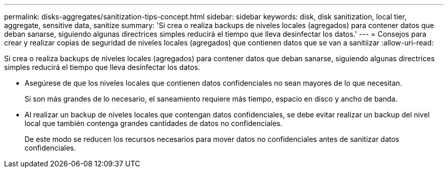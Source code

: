 ---
permalink: disks-aggregates/sanitization-tips-concept.html 
sidebar: sidebar 
keywords: disk, disk sanitization, local tier, aggregate, sensitive data, sanitize 
summary: 'Si crea o realiza backups de niveles locales (agregados) para contener datos que deban sanarse, siguiendo algunas directrices simples reducirá el tiempo que lleva desinfectar los datos.' 
---
= Consejos para crear y realizar copias de seguridad de niveles locales (agregados) que contienen datos que se van a sanitiizar
:allow-uri-read: 


[role="lead"]
Si crea o realiza backups de niveles locales (agregados) para contener datos que deban sanarse, siguiendo algunas directrices simples reducirá el tiempo que lleva desinfectar los datos.

* Asegúrese de que los niveles locales que contienen datos confidenciales no sean mayores de lo que necesitan.
+
Si son más grandes de lo necesario, el saneamiento requiere más tiempo, espacio en disco y ancho de banda.

* Al realizar un backup de niveles locales que contengan datos confidenciales, se debe evitar realizar un backup del nivel local que también contenga grandes cantidades de datos no confidenciales.
+
De este modo se reducen los recursos necesarios para mover datos no confidenciales antes de sanitizar datos confidenciales.


